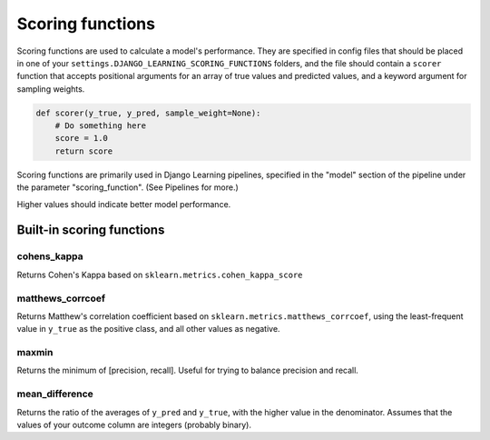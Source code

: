 Scoring functions
==================

Scoring functions are used to calculate a model's performance. They are specified in config files that should be placed
in one of your ``settings.DJANGO_LEARNING_SCORING_FUNCTIONS`` folders, and the file should contain a ``scorer``
function that accepts positional arguments for an array of true values and predicted values, and a keyword
argument for sampling weights.

.. code:: python

    def scorer(y_true, y_pred, sample_weight=None):
        # Do something here
        score = 1.0
        return score

Scoring functions are primarily used in Django Learning pipelines, specified in the "model" section of the pipeline
under the parameter "scoring_function". (See Pipelines for more.)

Higher values should indicate better model performance.

Built-in scoring functions
---------------------------

cohens_kappa
*************
Returns Cohen's Kappa based on ``sklearn.metrics.cohen_kappa_score``

matthews_corrcoef
**************************

Returns Matthew's correlation coefficient based on ``sklearn.metrics.matthews_corrcoef``, using the least-frequent
value in ``y_true`` as the positive class, and all other values as negative.

maxmin
***********

Returns the minimum of [precision, recall]. Useful for trying to balance precision and recall.

mean_difference
****************

Returns the ratio of the averages of ``y_pred`` and ``y_true``, with the higher value in the denominator. Assumes
that the values of your outcome column are integers (probably binary).